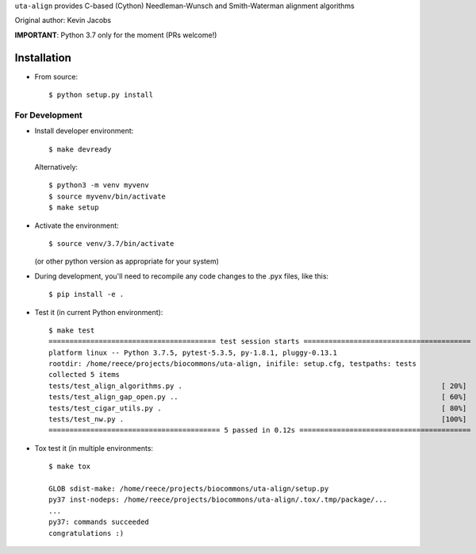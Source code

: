 ``uta-align`` provides C-based (Cython) Needleman-Wunsch and
Smith-Waterman alignment algorithms

|build_status| |pypi_badge|

Original author: Kevin Jacobs


**IMPORTANT**: Python 3.7 only for the moment (PRs welcome!)


Installation
@@@@@@@@@@@@

* From source::

    $ python setup.py install



For Development
###############

* Install developer environment::

    $ make devready
    
  Alternatively::

    $ python3 -m venv myvenv
    $ source myvenv/bin/activate
    $ make setup


* Activate the environment::

    $ source venv/3.7/bin/activate

  (or other python version as appropriate for your system)


* During development, you'll need to recompile any code changes to the
  .pyx files, like this::

    $ pip install -e .


* Test it (in current Python environment)::

    $ make test
    ======================================== test session starts ========================================
    platform linux -- Python 3.7.5, pytest-5.3.5, py-1.8.1, pluggy-0.13.1
    rootdir: /home/reece/projects/biocommons/uta-align, inifile: setup.cfg, testpaths: tests
    collected 5 items                                                                                   
    tests/test_align_algorithms.py .                                                              [ 20%]
    tests/test_align_gap_open.py ..                                                               [ 60%]
    tests/test_cigar_utils.py .                                                                   [ 80%]
    tests/test_nw.py .                                                                            [100%]
    ========================================= 5 passed in 0.12s =========================================


* Tox test it (in multiple environments::
  
    $ make tox
    
    GLOB sdist-make: /home/reece/projects/biocommons/uta-align/setup.py
    py37 inst-nodeps: /home/reece/projects/biocommons/uta-align/.tox/.tmp/package/...
    ...
    py37: commands succeeded
    congratulations :)




.. |pypi_badge| image:: https://badge.fury.io/py/uta-align.png
  :target: https://pypi.python.org/pypi?name=uta-align
  :align: middle

.. |build_status| image:: https://travis-ci.org/biocommons/uta-align.svg?branch=master
   :target: https://travis-ci.org/biocommons/uta-align
   :align: middle
